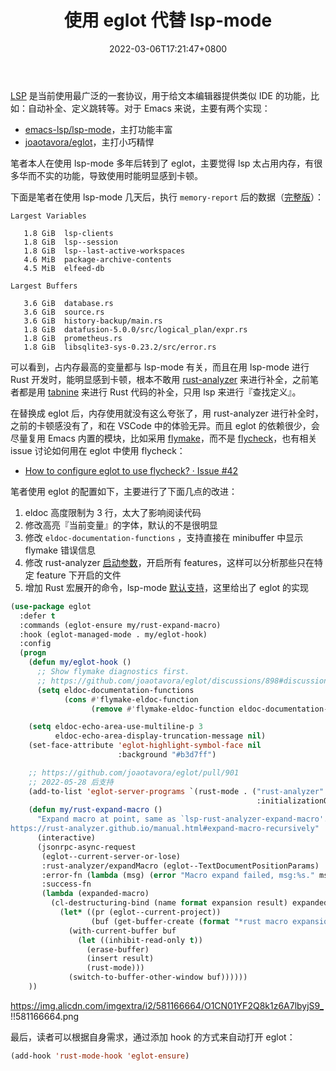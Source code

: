 #+TITLE: 使用 eglot 代替 lsp-mode
#+DATE: 2022-03-06T17:21:47+0800
#+LASTMOD: 2022-10-31T23:29:54+0800
#+TAGS[]: lsp eglot

[[https://microsoft.github.io/language-server-protocol/][LSP]] 是当前使用最广泛的一套协议，用于给文本编辑器提供类似 IDE 的功能，比如：自动补全、定义跳转等。对于 Emacs 来说，主要有两个实现：
- [[https://github.com/emacs-lsp/lsp-mode][emacs-lsp/lsp-mode]]，主打功能丰富
- [[https://github.com/joaotavora/eglot][joaotavora/eglot]]，主打小巧精悍

笔者本人在使用 lsp-mode 多年后转到了 eglot，主要觉得 lsp 太占用内存，有很多华而不实的功能，导致使用时能明显感到卡顿。

下面是笔者在使用 lsp-mode 几天后，执行 =memory-report= 后的数据（[[https://gist.github.com/jiacai2050/0874bf3f111392800de4b6f9db3b363d][完整版]]）：
#+begin_example
Largest Variables

   1.8 GiB  lsp-clients
   1.8 GiB  lsp--session
   1.8 GiB  lsp--last-active-workspaces
   4.6 MiB  package-archive-contents
   4.5 MiB  elfeed-db

Largest Buffers

   3.6 GiB  database.rs
   3.6 GiB  source.rs
   3.6 GiB  history-backup/main.rs
   1.8 GiB  datafusion-5.0.0/src/logical_plan/expr.rs
   1.8 GiB  prometheus.rs
   1.8 GiB  libsqlite3-sys-0.23.2/src/error.rs
#+end_example
可以看到，占内存最高的变量都与 lsp-mode 有关，而且在用 lsp-mode 进行 Rust 开发时，能明显感到卡顿，根本不敢用 [[https://github.com/rust-analyzer/rust-analyzer][rust-analyzer]] 来进行补全，之前笔者都是用 [[https://www.tabnine.com/][tabnine]] 来进行 Rust 代码的补全，只用 lsp 来进行『查找定义』。

在替换成 eglot 后，内存使用就没有这么夸张了，用 rust-analyzer 进行补全时，之前的卡顿感没有了，和在 VSCode 中的体验无异。而且 eglot 的依赖很少，会尽量复用 Emacs 内置的模块，比如采用 [[https://www.gnu.org/software/emacs/manual/html_node/emacs/Flymake.html][flymake]]，而不是 [[https://www.flycheck.org/en/latest/][flycheck]]，也有相关 issue 讨论如何用在 eglot 中使用 flycheck：
- [[https://github.com/joaotavora/eglot/issues/42#issuecomment-1059820859][How to configure eglot to use flycheck? · Issue #42]]

笔者使用 eglot 的配置如下，主要进行了下面几点的改进：
1. eldoc 高度限制为 3 行，太大了影响阅读代码
2. 修改高亮『当前变量』的字体，默认的不是很明显
3. 修改 =eldoc-documentation-functions= ，支持直接在 minibuffer 中显示 flymake 错误信息
4. 修改 rust-analyzer [[https://rust-analyzer.github.io/manual.html#configuration][启动参数]]，开启所有 features，这样可以分析那些只在特定 feature 下开启的文件
5. 增加 Rust 宏展开的命令，lsp-mode [[https://emacs-lsp.github.io/lsp-mode/page/lsp-rust-analyzer/#macro-expansion][默认支持]]，这里给出了 eglot 的实现
#+BEGIN_SRC emacs-lisp
(use-package eglot
  :defer t
  :commands (eglot-ensure my/rust-expand-macro)
  :hook (eglot-managed-mode . my/eglot-hook)
  :config
  (progn
    (defun my/eglot-hook ()
      ;; Show flymake diagnostics first.
      ;; https://github.com/joaotavora/eglot/discussions/898#discussioncomment-2609402
      (setq eldoc-documentation-functions
            (cons #'flymake-eldoc-function
                  (remove #'flymake-eldoc-function eldoc-documentation-functions))))

    (setq eldoc-echo-area-use-multiline-p 3
          eldoc-echo-area-display-truncation-message nil)
    (set-face-attribute 'eglot-highlight-symbol-face nil
                        :background "#b3d7ff")

    ;; https://github.com/joaotavora/eglot/pull/901
    ;; 2022-05-28 后支持
    (add-to-list 'eglot-server-programs `(rust-mode . ("rust-analyzer"
                                                       :initializationOptions (:cargo (:features "all")))))
    (defun my/rust-expand-macro ()
      "Expand macro at point, same as `lsp-rust-analyzer-expand-macro'.
https://rust-analyzer.github.io/manual.html#expand-macro-recursively"
      (interactive)
      (jsonrpc-async-request
       (eglot--current-server-or-lose)
       :rust-analyzer/expandMacro (eglot--TextDocumentPositionParams)
       :error-fn (lambda (msg) (error "Macro expand failed, msg:%s." msg))
       :success-fn
       (lambda (expanded-macro)
	     (cl-destructuring-bind (name format expansion result) expanded-macro
	       (let* ((pr (eglot--current-project))
			      (buf (get-buffer-create (format "*rust macro expansion %s*" (project-root pr)))))
		     (with-current-buffer buf
		       (let ((inhibit-read-only t))
			     (erase-buffer)
			     (insert result)
			     (rust-mode)))
		     (switch-to-buffer-other-window buf))))))
    ))
#+END_SRC

#+CAPTION: Rust 宏展开示意图
https://img.alicdn.com/imgextra/i2/581166664/O1CN01YF2Q8k1z6A7lbyjS9_!!581166664.png

最后，读者可以根据自身需求，通过添加 hook 的方式来自动打开 eglot：
#+BEGIN_SRC emacs-lisp
(add-hook 'rust-mode-hook 'eglot-ensure)
#+END_SRC
